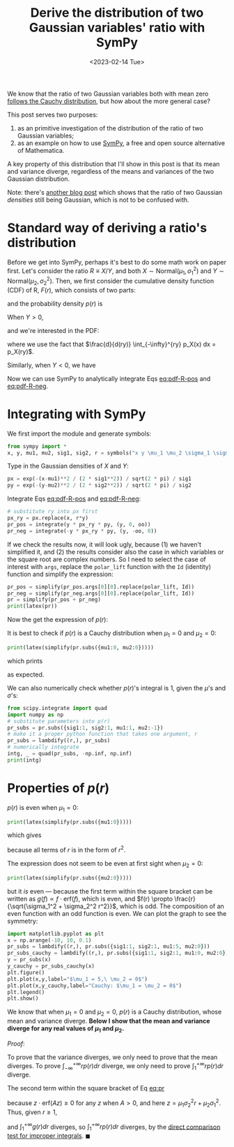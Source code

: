 #+title: Derive the distribution of two Gaussian variables' ratio with SymPy
#+date: <2023-02-14 Tue>
#+PROPERTY: header-args :eval never-export :exports code

We know that the ratio of two Gaussian variables both with mean zero [[https://en.wikipedia.org/wiki/Ratio_distribution][follows the Cauchy distribution]], but how about the more general case?

This post serves two purposes:
1. as an primitive investigation of the distribution of the ratio of two Gaussian variables;
2. as an example on how to use [[https://www.sympy.org/en/index.html][SymPy]], a free and open source alternative of Mathematica.

A key property of this distribution that I'll show in this post is that its mean and variance diverge, regardless of the means and variances of the two Gaussian distribution.

Note: there's [[https://davmre.github.io/blog/statistics/2015/03/27/gaussian_quotient][another blog post]] which shows that the ratio of two Gaussian /densities/ still being Gaussian, which is not to be confused with.

* Standard way of deriving a ratio's distribution
Before we get into SymPy, perhaps it's best to do some math work on paper first.
Let's consider the ratio \(R \equiv X/Y\), and both \(X\sim \text{Normal}(\mu_1, \sigma_1^2)\) and \(Y\sim \text{Normal}(\mu_2, \sigma_2^2)\).
Then, we first consider the cumulative density function (CDF) of R, \(F(r)\), which consists of two parts:
#+NAME: eq:cdf-R
\begin{equation}
    F(r) = P(R \leq r) = P(X \leq rY, Y>0) + P(X \geq rY, Y<0)
\end{equation}
and the probability density \(p(r)\) is
#+NAME: eq:pdf-R
\begin{align}
    p(r) &= \frac{d}{dr} P(X \leq rY, Y>0) + \frac{d}{dr} P(X \geq rY, Y<0) \nonumber \\
        &\equiv p_{+}(r) + p_{-}(r)
\end{align}

When \(Y>0\),
#+NAME: eq:cdf-R-pos
\begin{equation}
    P(X \leq RY) = \int_0^{+\infty} p(y) \left(\int_{-\infty}^{ry} p(x) dx\right) dy
\end{equation}
and we're interested in the PDF:
#+NAME: eq:pdf-R-pos
\begin{align}
    p_+(r) &= \frac{d}{dr}P(X \leq RY) \\
    & = \int_0^{+ \infty} p_Y(y)  \left( \frac{d}{dr} \int_{-\infty}^{ry} p_X(x) dx\right) dy \nonumber \\
    & = \int_0^{+\infty} y p_Y(y) p_X(ry) dy \nonumber
\end{align}
where we use the fact that \(\frac{d}{d(ry)} \int_{-\infty}^{ry} p_X(x) dx = p_X(ry)\).

Similarly, when \(Y<0\), we have
#+NAME: eq:pdf-R-neg
\begin{align}
    p_-(r) &= \frac{d}{dr}P(X \geq RY) \\
    & = \int_{-\infty}^{0} p_Y(y)  \left( \frac{d}{dr} \int^{+ \infty}_{ry} p_X(x) dx\right) dy \nonumber \\
    & = - \int^0_{-\infty} y p_Y(y) p_X(ry) dy \nonumber
\end{align}

Now we can use SymPy to analytically integrate Eqs [[eq:pdf-R-pos]] and [[eq:pdf-R-neg]].

* Integrating with SymPy
We first import the module and generate symbols:
#+begin_src python
from sympy import *
x, y, mu1, mu2, sig1, sig2, r = symbols("x y \mu_1 \mu_2 \sigma_1 \sigma_2 r", real=True)
#+end_src

Type in the Gaussian densities of \(X\) and \(Y\):
#+begin_src python
px = exp(-(x-mu1)**2 / (2 * sig1**2)) / sqrt(2 * pi) / sig1
py = exp(-(y-mu2)**2 / (2 * sig2**2)) / sqrt(2 * pi) / sig2
#+end_src

Integrate Eqs [[eq:pdf-R-pos]] and [[eq:pdf-R-neg]]:
#+begin_src python
# substitute ry into px first
px_ry = px.replace(x, r*y)
pr_pos = integrate(y * px_ry * py, (y, 0, oo))
pr_neg = integrate(-y * px_ry * py, (y, -oo, 0))
#+end_src
If we check the results now, it will look ugly, because (1) we haven't simplified it, and (2)
the results consider also the case in which variables or the square root are complex numbers.
So I need to select the case of interest with ~args~, replace the ~polar_lift~ function with the ~Id~ (identity) function and simplify the expression:
#+begin_src python
pr_pos = simplify(pr_pos.args[0][0].replace(polar_lift, Id))
pr_neg = simplify(pr_neg.args[0][0].replace(polar_lift, Id))
pr = simplify(pr_pos + pr_neg)
print(latex(pr))
#+end_src
Now the get the expression of \(p(r)\):
#+NAME: eq:pr
\begin{align}
p(r) &= \frac{\sqrt{2}}{2 \pi \sigma_{1} \left(\sigma_{1}^{2} + \sigma_{2}^{2} r^{2}\right)^{\frac{3}{2}}} e^{- \frac{\mu_{1}^{2} \sigma_{2}^{2} + \mu_{2}^{2} \sigma_{1}^{2}}{2 \sigma_{1}^{2} \sigma_{2}^{2}}} \\
& \times \Bigg[\sqrt{2} \sigma_{1}^{2} \sigma_{2} \sqrt{\sigma_{1}^{2} + \sigma_{2}^{2} r^{2}} \nonumber \\
& + \sqrt{\pi} \left(\mu_{1} \sigma_{2}^{2} r + \mu_{2} \sigma_{1}^{2}\right) e^{\frac{\left(\mu_{1} \sigma_{2}^{2} r + \mu_{2} \sigma_{1}^{2}\right)^{2}}{2 \sigma_{1}^{2} \sigma_{2}^{2} \left(\sigma_{1}^{2} + \sigma_{2}^{2} r^{2}\right)}} \left|{\sigma_{1}}\right| \operatorname{erf}{\left(\frac{\sqrt{2} \left(\mu_{1} \sigma_{2}^{2} r + \mu_{2} \sigma_{1}^{2}\right) \left|{\sigma_{1}}\right|}{2 \sigma_{1}^{2} \sigma_{2} \sqrt{\sigma_{1}^{2} + \sigma_{2}^{2} r^{2}}} \right)}\Bigg] \nonumber
\end{align}

It is best to check if \(p(r)\) is a Cauchy distribution when \(\mu_1 = 0\) and \(\mu_2 = 0\):
#+begin_src python
print(latex(simplify(pr.subs({mu1:0, mu2:0}))))
#+end_src
which prints
#+NAME: eq:cauchy
\begin{equation}
    \frac{\sigma_{1} \sigma_{2}}{\pi \left(\sigma_{1}^{2} + \sigma_{2}^{2} r^{2}\right)}
\end{equation}
as expected.

We can also numerically check whether \(p(r)\)'s integral is 1, given the \(\mu\)'s and \(\sigma\)'s:
#+begin_src python
from scipy.integrate import quad
import numpy as np
# substitute parameters into p(r)
pr_subs = pr.subs({sig1:1, sig2:1, mu1:1, mu2:-1})
# make it a proper python function that takes one argument, r
pr_subs = lambdify((r,), pr_subs)
# numerically integrate
intg, _ = quad(pr_subs, -np.inf, np.inf)
print(intg)
#+end_src

* Properties of \(p(r)\)
\(p(r)\) is even when \(\mu_1 = 0\):
#+begin_src python
print(latex(simplify(pr.subs({mu1:0}))))
#+end_src
which gives
#+NAME: eq:pr-mu1-zero
\begin{align}
p(r) & = \frac{\sigma_{1}}{2 \pi \left(\sigma_{1}^{2} + \sigma_{2}^{2} r^{2}\right)^{\frac{3}{2}}} e^{- \frac{\mu_{2}^{2}}{2 \sigma_{2}^{2}}} \\
& \times \Bigg[\sqrt{2\pi} \mu_{2} e^{\frac{\mu_{2}^{2} \sigma_{1}^{2}}{2 \sigma_{2}^{2} \left(\sigma_{1}^{2} + \sigma_{2}^{2} r^{2}\right)}} \left|{\sigma_{1}}\right| \operatorname{erf}{\left(\frac{\sqrt{2} \mu_{2} \left|{\sigma_{1}}\right|}{2 \sigma_{2} \sqrt{\sigma_{1}^{2} + \sigma_{2}^{2} r^{2}}} \right)} \nonumber \\
& + 2 \sigma_{2} \sqrt{\sigma_{1}^{2} + \sigma_{2}^{2} r^{2}}\Bigg] \nonumber
\end{align}
because all terms of \(r\) is in the form of \(r^2\).

The expression does not seem to be even at first sight when \(\mu_2 = 0\):
#+begin_src python
print(latex(simplify(pr.subs({mu2:0}))))
#+end_src
#+NAME: eq:pr-mu2-zero
\begin{align}
p(r) &= \frac{\sigma_{2}}{2 \pi \sigma_{1} \left(\sigma_{1}^{2} + \sigma_{2}^{2} r^{2}\right)^{\frac{3}{2}}} e^{- \frac{\mu_{1}^{2}}{2 \sigma_{1}^{2}}} \\
& \times \Bigg[\sqrt{2\pi} \mu_{1} \sigma_{2} r e^{\frac{\mu_{1}^{2} \sigma_{2}^{2} r^{2}}{2 \sigma_{1}^{2} \left(\sigma_{1}^{2} + \sigma_{2}^{2} r^{2}\right)}} \left|{\sigma_{1}}\right| \operatorname{erf}{\left(\frac{\sqrt{2} \mu_{1} \sigma_{2} r \left|{\sigma_{1}}\right|}{2 \sigma_{1}^{2} \sqrt{\sigma_{1}^{2} + \sigma_{2}^{2} r^{2}}} \right)} \nonumber \\
& + 2 \sigma_{1}^{2} \sqrt{\sigma_{1}^{2} + \sigma_{2}^{2} r^{2}}\Bigg] \nonumber
\end{align}
but it /is/ even ---  because the first term within the square bracket can be written as \(g(f) \propto f \cdot \mathrm{erf}(f)\), which is even, and \(f(r) \propto \frac{r}{\sqrt{\sigma_1^2 + \sigma_2^2 r^2}}\), which is odd.
The composition of an even function with an odd function is even.
We can plot the graph to see the symmetry:
#+begin_src python
import matplotlib.pyplot as plt
x = np.arange(-10, 10, 0.1)
pr_subs = lambdify((r,), pr.subs({sig1:1, sig2:1, mu1:5, mu2:0}))
pr_subs_cauchy = lambdify((r,), pr.subs({sig1:1, sig2:1, mu1:0, mu2:0}))
y = pr_subs(x)
y_cauchy = pr_subs_cauchy(x)
plt.figure()
plt.plot(x,y,label="$\mu_1 = 5,\ \mu_2 = 0$")
plt.plot(x,y_cauchy,label="Cauchy: $\mu_1 = \mu_2 = 0$")
plt.legend()
plt.show()
#+end_src

[[../../misc/coding/sympy-gaussian-quotient.png]]

We know that when \(\mu_1 = 0\) and \(\mu_2 = 0\), \(p(r)\) is a Cauchy distribution, whose mean and variance diverge.
*Below I show that the mean and variance diverge for any real values of \(\mu_1\) and \(\mu_2\).*

/Proof/:

To prove that the variance diverges, we only need to prove that the mean diverges.
To prove \(\int_{-\infty}^{+ \infty} r p(r) dr\) diverge, we only need to prove \(\int_1^{+\infty} r p(r) dr\) diverge.

The second term within the square bracket of Eq [[eq:pr]]
#+NAME: first-term
\begin{equation}
\sqrt{\pi} \left(\mu_{1} \sigma_{2}^{2} r + \mu_{2} \sigma_{1}^{2}\right) e^{\frac{\left(\mu_{1} \sigma_{2}^{2} r + \mu_{2} \sigma_{1}^{2}\right)^{2}}{2 \sigma_{1}^{2} \sigma_{2}^{2} \left(\sigma_{1}^{2} + \sigma_{2}^{2} r^{2}\right)}} \left|{\sigma_{1}}\right| \operatorname{erf}{\left(\frac{\sqrt{2} \left(\mu_{1} \sigma_{2}^{2} r + \mu_{2} \sigma_{1}^{2}\right) \left|{\sigma_{1}}\right|}{2 \sigma_{1}^{2} \sigma_{2} \sqrt{\sigma_{1}^{2} + \sigma_{2}^{2} r^{2}}} \right)} \geq 0
\end{equation}
because \(z \cdot \mathrm{erf}(Az) \geq 0\) for any \(z\) when \(A > 0\), and here \(z = \mu_1 \sigma_2^2 r + \mu_2 \sigma_1^2\).
Thus, given \(r \geq 1\),
#+NAME: first-term
\begin{align}
r p(r) & \geq r \frac{2 \sigma_{1}^2 \sigma_{2} \sqrt{\sigma_{1}^{2} + \sigma_{2}^{2} r^{2}}}{2 \pi \sigma_1 \left(\sigma_{1}^{2} + \sigma_{2}^{2} r^{2}\right)^{\frac{3}{2}}} e^{- \frac{\mu_{1}^{2} \sigma_{2}^{2} + \mu_{2}^{2} \sigma_{1}^{2}}{2 \sigma_{1}^{2} \sigma_{2}^{2}}} \\
& = r \frac{\sigma_{1} \sigma_{2}}{\pi \left(\sigma_{1}^{2} + \sigma_{2}^{2} r^{2}\right)} e^{- \frac{\mu_{1}^{2} \sigma_{2}^{2} + \mu_{2}^{2} \sigma_{1}^{2}}{2 \sigma_{1}^{2} \sigma_{2}^{2}}} \nonumber \\
& \equiv g(r) \nonumber
\end{align}
and \(\int_1^{+\infty} g(r) dr\) diverges, so \(\int_1^{ +\infty} r p(r) dr\) diverges, by the [[https://math.libretexts.org/Bookshelves/Calculus/Calculus_3e_(Apex)/06%3A_Techniques_of_Integration/6.08%3A_Improper_Integration][direct comparison test for improper integrals]]. \(\blacksquare\)
